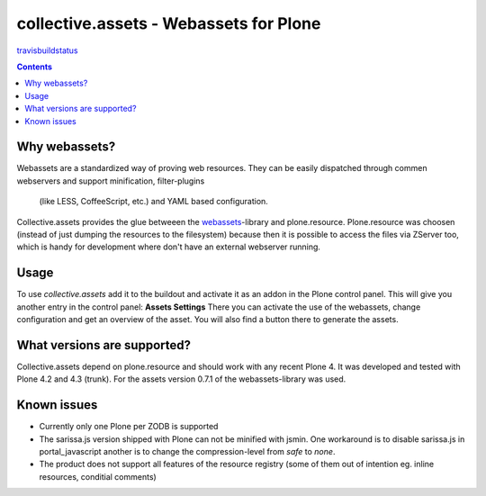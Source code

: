 collective.assets - Webassets for Plone
=======================================

travisbuildstatus_

.. contents::

Why webassets?
--------------

Webassets are a standardized way of proving web resources. They can be easily
dispatched through commen webservers and support minification, filter-plugins
 (like LESS, CoffeeScript, etc.) and YAML based configuration.
Collective.assets provides the glue betweeen the webassets_-library and
plone.resource. Plone.resource was choosen (instead of just dumping the
resources to the filesystem) because then it is possible to access the files
via ZServer too, which is handy for development where don't have an external
webserver running.

Usage
-----

To use *collective.assets* add it to the buildout and activate it as an addon
in the Plone control panel. This will give you another entry in the control
panel: **Assets Settings**
There you can activate the use of the webassets, change configuration and
get an overview of the asset. You will also find a button there to generate
the assets.

What versions are supported?
----------------------------

Collective.assets depend on plone.resource and should work with any recent
Plone 4. It was developed and tested with Plone 4.2 and 4.3 (trunk). For
the assets version 0.7.1 of the webassets-library was used.

Known issues
------------

- Currently only one Plone per ZODB is supported
- The sarissa.js version shipped with Plone can not be minified with jsmin.
  One workaround is to disable sarissa.js in portal_javascript another is
  to change the compression-level from *safe* to *none*.
- The product does not support all features of the resource registry
  (some of them out of intention eg. inline resources, conditial comments)

.. _webassets: http://pypi.python.org/pypi/webassets
.. _travisbuildstatus: https://travis-ci.org/tomgross/collective.assets.png
